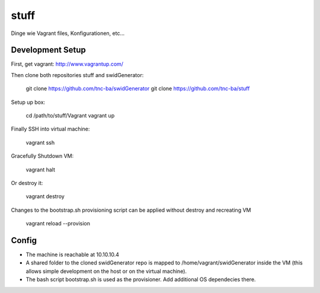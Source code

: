 stuff
=====

Dinge wie Vagrant files, Konfigurationen, etc...

Development Setup
------------------

First, get vagrant: http://www.vagrantup.com/

Then clone both repositories stuff and swidGenerator:
    
    git clone https://github.com/tnc-ba/swidGenerator
    git clone https://github.com/tnc-ba/stuff
    
Setup up box:

    cd /path/to/stuff/Vagrant
    vagrant up
    
Finally SSH into virtual machine:

    vagrant ssh
    
Gracefully Shutdown VM:

    vagrant halt
    
Or destroy it:
    
    vagrant destroy
    
Changes to the bootstrap.sh provisioning script can be applied without destroy and recreating VM
    
    vagrant reload --provision
    
Config
-------

- The machine is reachable at 10.10.10.4
- A shared folder to the cloned swidGenerator repo is mapped to /home/vagrant/swidGenerator inside the VM (this allows simple development on the host or on the virtual machine).
- The bash script bootstrap.sh is used as the provisioner. Add additional OS dependecies there.

